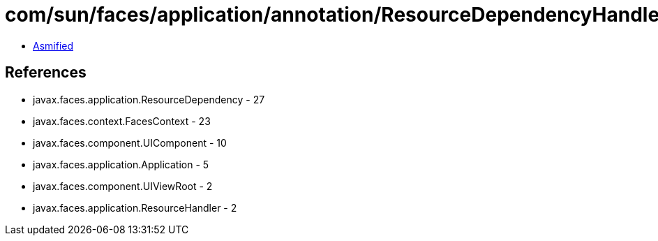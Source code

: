 = com/sun/faces/application/annotation/ResourceDependencyHandler.class

 - link:ResourceDependencyHandler-asmified.java[Asmified]

== References

 - javax.faces.application.ResourceDependency - 27
 - javax.faces.context.FacesContext - 23
 - javax.faces.component.UIComponent - 10
 - javax.faces.application.Application - 5
 - javax.faces.component.UIViewRoot - 2
 - javax.faces.application.ResourceHandler - 2
